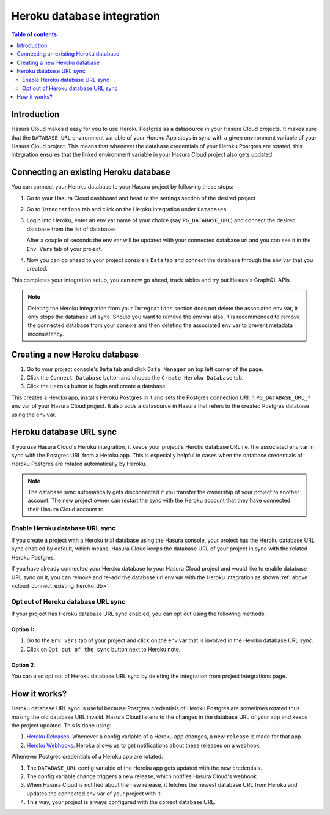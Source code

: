 .. meta::
   :description: Automatically sync database URL of a Heroku Postgres into a Hasura Cloud project
   :keywords: hasura, docs, project, team, heroku, database url, sync

.. _heroku_database_url_sync:

Heroku database integration
===========================

.. contents:: Table of contents
  :backlinks: none
  :depth: 2
  :local:

Introduction
------------

Hasura Cloud makes it easy for you to use Heroku Postgres as a datasource in your Hasura Cloud projects. It makes sure that the ``DATABASE_URL`` environment variable of your Heroku App stays in sync with a given environment variable of your Hasura Cloud project. This means that whenever the database credentials of your Heroku Postgres are rotated, this integration ensures that the linked environment variable in your Hasura Cloud project also gets updated.

.. _cloud_connect_existing_heroku_db:

Connecting an existing Heroku database
--------------------------------------

You can connect your Heroku database to your Hasura project by following these steps:

1. Go to your Hasura Cloud dashboard and head to the settings section of the desired project
2. Go to ``Integrations`` tab and click on the Heroku integration under ``Databases``

   .. thumbnail:: /img/graphql/cloud/projects/heroku-integration.png
      :alt: Heroku Integration
      :width: 1100px

3. Login into Heroku, enter an env var name of your choice (say ``PG_DATABASE_URL``) and connect the desired database from the list of databases

   After a couple of seconds the env var will be updated with your connected database url and you can see it in the ``Env Vars`` tab of your project.

4. Now you can go ahead to your project console's ``Data`` tab and connect the database through the env var that you created.

   .. thumbnail:: /img/graphql/cloud/projects/heroku-db-connect.png
     :alt: Heroku DB Connect
     :width: 600px

This completes your integration setup, you can now go ahead, track tables and try out Hasura's GraphQL APIs.

.. note::

   Deleting the Heroku integration from your ``Integrations`` section does not delete
   the associated env var, it only stops the database url sync. Should you want to remove
   the env var also, it is recommended to remove the connected database from your console
   and then deleting the associated env var to prevent metadata inconsistency.

Creating a new Heroku database
------------------------------

1. Go to your project console's ``Data`` tab and click ``Data Manager`` on top left corner of the page.

2. Click the ``Connect Database`` button and choose the ``Create Heroku Database`` tab.

   .. thumbnail:: /img/graphql/cloud/projects/console-heroku-db-create.png
      :alt: Heroku DB Create
      :width: 700px

3. Click the ``Heroku`` button to login and create a database.

This creates a Heroku app, installs Heroku Postgres in it and sets the Postgres connection URI in ``PG_DATABASE_URL_*`` env var of your Hasura
Cloud project. It also adds a datasource in Hasura that refers to the created Postgres database using the env var.


Heroku database URL sync
------------------------

If you use Hasura Cloud's Heroku integration, it keeps your project's Heroku database URL i.e. the associated env var in sync with the Postgres URL from a Heroku app.
This is especially helpful in cases when the database credentials of Heroku Postgres are rotated automatically by Heroku.

.. note::
   
   The database sync automatically gets disconnected if you transfer the ownership of your project to another account. The new project owner
   can restart the sync with the Heroku account that they have connected their Hasura Cloud account to.

Enable Heroku database URL sync
^^^^^^^^^^^^^^^^^^^^^^^^^^^^^^^

If you create a project with a Heroku trial database using the Hasura console, your project has the Heroku database URL sync enabled by
default, which means, Hasura Cloud keeps the database URL of your project in sync with the related Heroku Postgres.

If you have already connected your Heroku database to your Hasura Cloud project and would like to enable database URL sync on it, you can remove and re-add the database url env var
with the Heroku integration as shown :ref:`above <cloud_connect_existing_heroku_db>`

Opt out of Heroku database URL sync
^^^^^^^^^^^^^^^^^^^^^^^^^^^^^^^^^^^

If your project has Heroku database URL sync enabled, you can opt out using the following methods:

Option 1:
*********

1. Go to the ``Env vars`` tab of your project and click on the env var that is involved in the Heroku database URL sync.

2. Click on ``Opt out of the sync`` button next to Heroku note.

   .. thumbnail:: /img/graphql/cloud/projects/heroku-db-sync-enabled-new.png
      :alt: Enabled DB Sync
      :width: 1100px

Option 2:
*********

You can also opt out of Heroku database URL sync by deleting the integration from project integrations page.

.. thumbnail:: /img/graphql/cloud/projects/heroku-delete-integration.png
   :alt: Delete Heroku Integration
   :width: 1100px

How it works?
-------------

Heroku database URL sync is useful because Postgres credentials of Heroku Postgres are sometimes rotated thus making the old database
URL invalid. Hasura Cloud listens to the changes in the database URL of your app and keeps the project updated. This is done using:

1. `Heroku Releases <https://devcenter.heroku.com/articles/releases>`__: Whenever a config variable of a Heroku app changes, a new
   ``release`` is made for that app.
2. `Heroku Webhooks <https://devcenter.heroku.com/articles/app-webhooks>`__: Heroku allows us to get notifications about these releases on a webhook.

Whenever Postgres credentials of a Heroku app are rotated:

1. The ``DATABASE_URL`` config variable of the Heroku app gets updated with the new credentials.
2. The config variable change triggers a new release, which notifies Hasura Cloud's webhook.
3. When Hasura Cloud is notified about the new release, it fetches the newest database URL from Heroku and updates the connected env var of your project with it.
4. This way, your project is always configured with the correct database URL.
